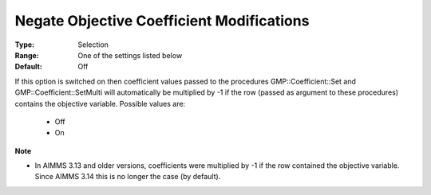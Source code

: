 

.. _option-AIMMS-negate_objective_coefficient_modifications:


Negate Objective Coefficient Modifications
==========================================



:Type:	Selection	
:Range:	One of the settings listed below	
:Default:	Off	



If this option is switched on then coefficient values passed to the procedures GMP::Coefficient::Set and GMP::Coefficient::SetMulti will automatically be multiplied by -1 if the row (passed as argument to these procedures) contains the objective variable. Possible values are:



    *	Off
    *	On




**Note** 

*	In AIMMS 3.13 and older versions, coefficients were multiplied by -1 if the row contained the objective variable. Since AIMMS 3.14 this is no longer the case (by default).
